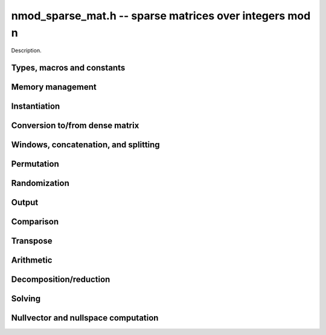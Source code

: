 .. _nmod-sparse-mat:

**nmod_sparse_mat.h** -- sparse matrices over integers mod n
===============================================================================

Description.

Types, macros and constants
-------------------------------------------------------------------------------

.. type:: nmod_sparse_mat_t

    Holds an array of (possibly empty) sparse vectors corresponding to rows in 
    the matrix

Memory management
--------------------------------------------------------------------------------

.. function:: void nmod_sparse_mat_init(nmod_sparse_mat_t M, slong rows, slong cols, nmod_t mod)

    Initializes an empty sparse matrix ``M`` with given number of rows and columns

.. function:: void nmod_sparse_mat_clear(nmod_sparse_mat_t M)

    Clears the entries of the matrix ``M`` and frees the space allocated for it

.. function:: void nmod_sparse_mat_swap(nmod_sparse_mat_t M1, nmod_sparse_mat_t M2)

    Swaps two matrices ``M1`` and ``M2`` (no reallocaton)


Instantiation
--------------------------------------------------------------------------------

.. function:: void nmod_sparse_mat_zero(nmod_sparse_mat_t M)

    Sets matrix ``M`` to zero (the empty sparse matrix)

.. function:: void nmod_sparse_mat_one(nmod_sparse_mat_t M)

    Sets matrix ``M`` to identity matrix (based on its number of rows)

.. function:: void nmod_sparse_mat_set(nmod_sparse_mat_t N, const nmod_sparse_mat_t M)

    Makes ``N`` a (deep) copy of ``M``

.. function:: void nmod_sparse_mat_from_entries(nmod_sparse_mat_t M, slong *rows, slong *inds, mp_ptr vals, slong nnz)

    Constructs matrix ``M`` from a given sequence of ``rows``, ``cols``, and 
    corresponding ``vals``, all of length ``nnz``, assumes sorted by rows 
    with no duplicate (row, col) indices

.. function:: void nmod_sparse_mat_append_col(nmod_sparse_mat_t M, mp_srcptr v)

    Add a dense column to the right of the matrix

.. function:: void nmod_sparse_mat_append_row(nmod_sparse_mat_t M, const nmod_sparse_vec_t v)

    Add a sparse row to the bottom of the matrix


Conversion to/from dense matrix
--------------------------------------------------------------------------------

.. function:: void nmod_sparse_mat_from_dense(nmod_sparse_mat_t M, const nmod_mat_t dM)

    Converts the dense matrix ``dM`` to a sparse matrix ``M``

.. function:: void nmod_sparse_mat_to_dense(nmod_mat_t dM, const nmod_sparse_mat_t M)

    Converts the sparse matrix ``M`` to a dense matrix ``dM``

Windows, concatenation, and splitting
--------------------------------------------------------------------------------

.. function:: void nmod_sparse_mat_window_init(nmod_sparse_mat_t window, const nmod_sparse_mat_t M, slong r1, slong c1, slong r2, slong c2)

    Constructs a window on the sparse matrix ``M`` between rows ``r1`` and ``r2`` 
    and cols ``c1`` and ``c2`` (valid as long as original matrix remains uzechified)

.. function:: void nmod_sparse_mat_window_clear(nmod_sparse_mat_t window)

    Clears a window

.. function:: void nmod_sparse_mat_concat_horizontal(nmod_sparse_mat_t B, const nmod_sparse_mat_t M1, const nmod_sparse_mat_t M2)

    Horizontally concatenates two matrices ``M1`` and ``M2`` into block matrix ``B``

.. function:: void nmod_sparse_mat_concat_vertical(nmod_sparse_mat_t B, const nmod_sparse_mat_t M1, const nmod_sparse_mat_t M2)

    Vertically concatenates two matrices ``M1`` and ``M2`` into block matrix ``B``

.. function:: void nmod_sparse_mat_split_horizontal(nmod_sparse_mat_t M1, nmod_sparse_mat_t M2, const nmod_sparse_mat_t B, slong c)

    Splits ``B`` horizontally into two submatrices ``M1`` and ``M2``, dividing at column ``c``

.. function:: void nmod_sparse_mat_split_vertical(nmod_sparse_mat_t M1, nmod_sparse_mat_t M2, const nmod_sparse_mat_t B, slong r)

    Splits ``B`` vertically into two submatrices ``M1`` and ``M2``, dividing at row ``r``


Permutation
--------------------------------------------------------------------------------

.. function:: void nmod_sparse_mat_permute_cols(nmod_sparse_mat_t M,  slong *Q)

    Permutes the columns indices of ``M`` according to ``Q``, and re-sorts each row

.. function:: void nmod_sparse_mat_permute_rows(nmod_sparse_mat_t M,  slong *P)

    Permutes the rows of ``M`` according to ``P``


Randomization
--------------------------------------------------------------------------------


.. function:: void nmod_sparse_mat_randtest(nmod_sparse_mat_t M, flint_rand_t state, slong min_nnz, slong max_nnz)

    Makes ``M`` a sparse matrix with between ``min_nnz`` and ``max_nnz`` nonzero 
    entries per row, with individual entries generated by nmod_randtest


Output
--------------------------------------------------------------------------------

.. function:: void nmod_sparse_mat_print_pretty(const nmod_sparse_mat_t M)

    Prints the matrix ``M`` to ``stdout`` in a human-readable format


Comparison
--------------------------------------------------------------------------------

.. function:: void nmod_sparse_is_zero(nmod_sparse_mat_t M)

    Checks if the given matrix ``M`` is trivial (empty), returning `1` if so and `0` 
    otherwise

.. function:: void nmod_sparse_mat_equal(nmod_sparse_mat_t M1, nmod_sparse_mat_t M2, slong ioff)

    Checks if ``M1`` equals ``M2``, returning `1` if so and `0` otherwise


Transpose
--------------------------------------------------------------------------------

.. function:: void nmod_sparse_mat_transpose(nmod_sparse_mat_t N, nmod_sparse_mat_t M)

    Transposes ``M`` into the matrix ``N`` (must have swapped rows and columns)


Arithmetic
--------------------------------------------------------------------------------

.. function:: void nmod_sparse_mat_neg(nmod_sparse_mat_t N, const nmod_sparse_mat_t M)

    Sets ``N`` to the negation of ``M``

.. function:: void nmod_sparse_mat_scalar_mul_nmod(nmod_sparse_mat_t N, const nmod_sparse_mat_t M, const nmod_t c)

    Sets ``N`` to the scalar multiple of ``M`` by ``c``

.. function:: void nmod_sparse_mat_add(nmod_sparse_mat_t O, const nmod_sparse_mat_t M, const nmod_sparse_mat_t N)

    Sets ``O`` to the sum of ``M`` and ``N``

.. function:: void nmod_sparse_mat_sub(nmod_sparse_mat_t O, const nmod_sparse_mat_t M, const nmod_sparse_mat_t N)

    Sets ``O`` to the difference of ``M`` and ``N``

.. function:: void nmod_sparse_mat_scalar_addmul_nmod(nmod_sparse_mat_t O, const nmod_sparse_mat_t M, const nmod_sparse_mat_t N, const nmod_t c)

    Sets ``O`` to the sum of ``M`` and ``c` times ``N``

.. function:: void nmod_sparse_mat_scalar_submul_nmod(nmod_sparse_mat_t O, const nmod_sparse_mat_t M, const nmod_sparse_mat_t N, const nmod_t c)

    Sets ``O`` to the difference of ``M`` and ``N` times ``v``

.. function:: void nmod_sparse_mat_mul_vec(mp_ptr y, const nmod_sparse_mat_t M, mp_srcptr x)

    Sets ``y`` to the product of ``M`` and ``x``

.. function:: void nmod_sparse_mat_mul_mat(nmod_mat_t Y, const nmod_sparse_mat_t M, const nmod_mat_t X)

    Sets ``Y`` to the product of ``M`` and ``X``

.. function:: slong nmod_sparse_mat_inv(nmod_sparse_mat_t N, const nmod_sparse_mat_t M)

    Sets ``N`` to the "inverse" of ``M``, i.e., the matrix such that NM is
    in reduced row-echelon form


Decomposition/reduction
--------------------------------------------------------------------------------

.. function:: slong nmod_sparse_mat_lu(slong *P, slong *Q, nmod_sparse_mat_t L, nmod_sparse_mat_t U, const nmod_sparse_mat_t M)

    Computes the decomposition PMQ = LU for a given sparse matrix ``M``, where 
    ``P`` is a row permutation, ``Q`` is a column permutation, ``L``is a lower
    triangular matrix, and ``U`` is an upper triangular matrix, returns the rank

.. function:: slong nmod_sparse_mat_rref(nmod_sparse_mat_t M)

    Applies row reduction to put ``M`` in reduced row echelon form (in place)
    and returns the rank

Solving
--------------------------------------------------------------------------------

.. function:: int nmod_sparse_mat_solve_lu(mp_ptr x, const nmod_sparse_mat_t M, mp_srcptr b)

    Given a matrix ``M`` and target vector ``b``, use LU decomposition to find
    a vector ``x`` such that Mx = b, returns `1` if successful and `0` if not

.. function:: int nmod_sparse_mat_solve_rref(mp_ptr x, const nmod_sparse_mat_t M, mp_srcptr b)

    Given a matrix ``M`` and target vector ``b``, use the reduced row-echelon
    form to find a vector ``x`` such that Mx = b, returns `1` if successful and 
    `0` if not

.. function:: int nmod_sparse_mat_solve_lanczos(mp_ptr x, const nmod_sparse_mat_t M, mp_srcptr b, flint_rand_t state)

    Given a matrix ``M`` and target vector ``b``, use the Lanczos algorithm to
    find a vector ``x`` such that Mx = b, returns `1` if successful and `0` if not

.. function:: int nmod_sparse_mat_solve_wiedemann(mp_ptr x, const nmod_sparse_mat_t M, mp_srcptr b)

    Given a matrix ``M`` and target vector ``b``, use the Wiedemann algorithm to
    find a vector ``x`` such that Mx = b, returns `1` if successful and `0` if not

.. function:: int nmod_sparse_mat_solve_block_lanczos(mp_ptr x, const nmod_sparse_mat_t M, mp_srcptr b, slong block_size, flint_rand_t state)

    Given a matrix ``M`` and target vector ``b``, use Coppersmith's block Lanczos 
    algorithm (with specified block size) to find a vector ``x`` such that Mx = b, 
    returns `1` if successful and `0` if not

.. function:: int nmod_sparse_mat_solve_block_wiedemann(mp_ptr x, const nmod_sparse_mat_t M, mp_srcptr b, slong block_size, flint_rand_t state)

    Given a matrix ``M`` and target vector ``b``, use Coppersmith's block Wiedemann
    algorithm (with specified block size) to find a vector ``x`` such that Mx = b, 
    returns `1` if successful and `0` if not

Nullvector and nullspace computation
--------------------------------------------------------------------------------

.. function:: int nmod_sparse_mat_nullvector_lanczos(mp_ptr x, const nmod_sparse_mat_t M, flint_rand_t state)

    Given a matrix ``M``, use the Lanczos algorithm to find a nullvector ``x`` 
    s.t. Mx = 0, returns `1` if successful and `0` if not

.. function:: int nmod_sparse_mat_nullvector_wiedemann(mp_ptr x, const nmod_sparse_mat_t M, flint_rand_t state)

    Given a matrix ``M``, use the Wiedemann algorithm to find a nullvector ``x`` 
    s.t. Mx = 0, returns `1` if successful and `0` if not

.. function:: int nmod_sparse_mat_nullvector_block_lanczos(mp_ptr x, const nmod_sparse_mat_t M, slong block_size, flint_rand_t state)

    Given a matrix ``M``, use Coppersmith's block Lanczos algorithm to find a 
    nullvector ``x`` s.t. Mx = 0, returns `1` if successful and `0` if not

.. function:: int nmod_sparse_mat_nullvector_block_wiedemann(mp_ptr x, const nmod_sparse_mat_t M, slong block_size, flint_rand_t state)

    Given a matrix ``M``, use Coppersmith's block Wiedemann algorithm to find a 
    nullvector ``x`` s.t. Mx = 0, returns `1` if successful and `0` if not

.. function:: int nmod_sparse_mat_nullspace_rref(nmod_mat_t X, const nmod_sparse_mat_t M)

    Given a matrix ``M``, use the reduced row echelon form to construct the 
    nullspace ``X`` of M (initialized by this function), returns the nullity

.. function:: int nmod_sparse_mat_nullspace_lu(nmod_mat_t X, const nmod_sparse_mat_t M)

    Given a matrix ``M``, use the LU decomposition to construct the nullspace ``X``
    of M (initialized by this function), returns the nullity

.. function:: int nmod_sparse_mat_nullspace_lanczos(nmod_mat_t X, const nmod_sparse_mat_t M, flint_rand_t state)

    Given a matrix ``M``, use the Lanczos algorithm to find a nullspace ``X`` 
    of M (initialized by this function), returns the found nullity

.. function:: int nmod_sparse_mat_nullspace_wiedemann(nmod_mat_t X, const nmod_sparse_mat_t M, flint_rand_t state)

    Given a matrix ``M``, use the Wiedemann algorithm to find a nullspace ``X`` 
    of M (initialized by this function), returns the found nullity

.. function:: int nmod_sparse_mat_nullspace_block_lanczos(nmod_mat_t X, const nmod_sparse_mat_t M, slong block_size, flint_rand_t state)

    Given a matrix ``M``, use Coppersmith's block Lanczos algorithm to find a 
    nullspace ``X`` of M (initialized by this function), returns the found nullity

.. function:: int nmod_sparse_mat_nullspace_block_wiedemann(nmod_mat_t X, const nmod_sparse_mat_t M, slong block_size, flint_rand_t state)

    Given a matrix ``M``, use Coppersmith's block Wiedemann algorithm to find a 
    nullspace ``X`` of M (initialized by this function), returns the found nullity

